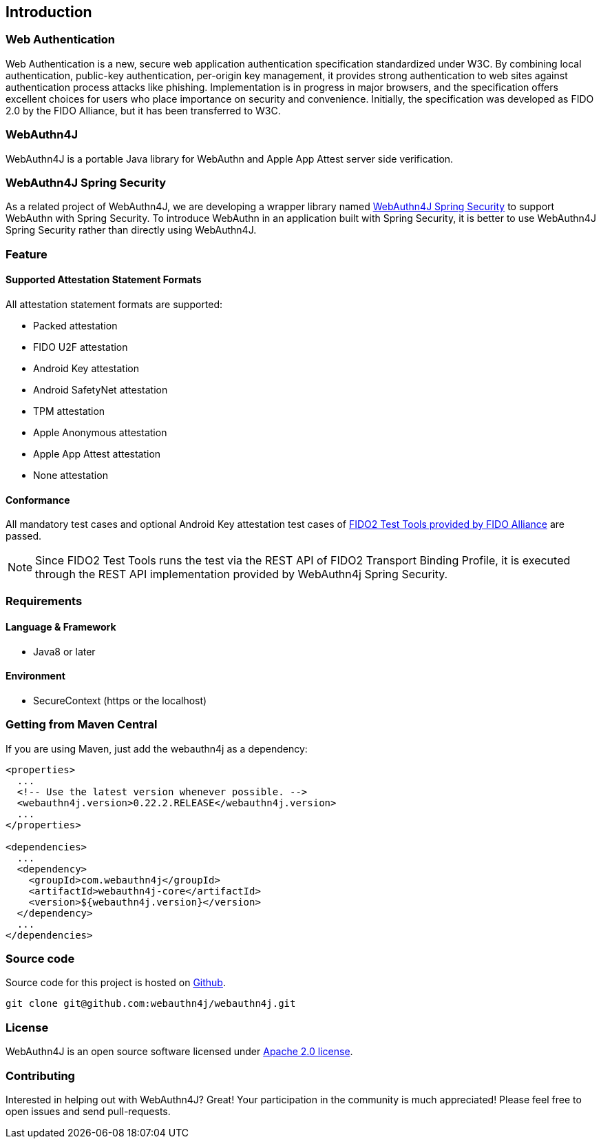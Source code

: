== Introduction

=== Web Authentication

Web Authentication is a new, secure web application authentication specification standardized under W3C.
By combining local authentication, public-key authentication, per-origin key management, it provides strong authentication to web sites against authentication process attacks like phishing.
Implementation is in progress in major browsers, and the specification offers excellent choices for users who place importance on security and convenience.
Initially, the specification was developed as FIDO 2.0 by the FIDO Alliance, but it has been transferred to W3C.

=== WebAuthn4J

WebAuthn4J is a portable Java library for WebAuthn and Apple App Attest server side verification.

=== WebAuthn4J Spring Security

As a related project of WebAuthn4J, we are developing a wrapper library named https://github.com/webauthn4j/webauthn4j-spring-security[WebAuthn4J Spring Security]
to support WebAuthn with Spring Security.
To introduce WebAuthn in an application built with Spring Security, it is better to use WebAuthn4J Spring Security rather than directly using WebAuthn4J.

=== Feature

==== Supported Attestation Statement Formats

All attestation statement formats are supported:

- Packed attestation
- FIDO U2F attestation
- Android Key attestation
- Android SafetyNet attestation
- TPM attestation
- Apple Anonymous attestation
- Apple App Attest attestation
- None attestation

==== Conformance

All mandatory test cases and optional Android Key attestation test cases of https://fidoalliance.org/certification/functional-certification/conformance/[FIDO2 Test Tools provided by FIDO Alliance]
are passed.

NOTE: Since FIDO2 Test Tools runs the test via the REST API of FIDO2 Transport Binding Profile, it is executed through the REST API implementation provided by WebAuthn4j Spring Security.

=== Requirements

==== Language & Framework

- Java8 or later

==== Environment

- SecureContext (https or the localhost)

=== Getting from Maven Central

If you are using Maven, just add the webauthn4j as a dependency:

[source,xml]
----
<properties>
  ...
  <!-- Use the latest version whenever possible. -->
  <webauthn4j.version>0.22.2.RELEASE</webauthn4j.version>
  ...
</properties>

<dependencies>
  ...
  <dependency>
    <groupId>com.webauthn4j</groupId>
    <artifactId>webauthn4j-core</artifactId>
    <version>${webauthn4j.version}</version>
  </dependency>
  ...
</dependencies>
----

=== Source code

Source code for this project is hosted on https://github.com/webauthn4j/webauthn4j[Github].

----
git clone git@github.com:webauthn4j/webauthn4j.git
----

=== License

WebAuthn4J is an open source software licensed under http://www.apache.org/licenses/LICENSE-2.0.html[Apache 2.0 license].

=== Contributing

Interested in helping out with WebAuthn4J?
Great!
Your participation in the community is much appreciated!
Please feel free to open issues and send pull-requests.

